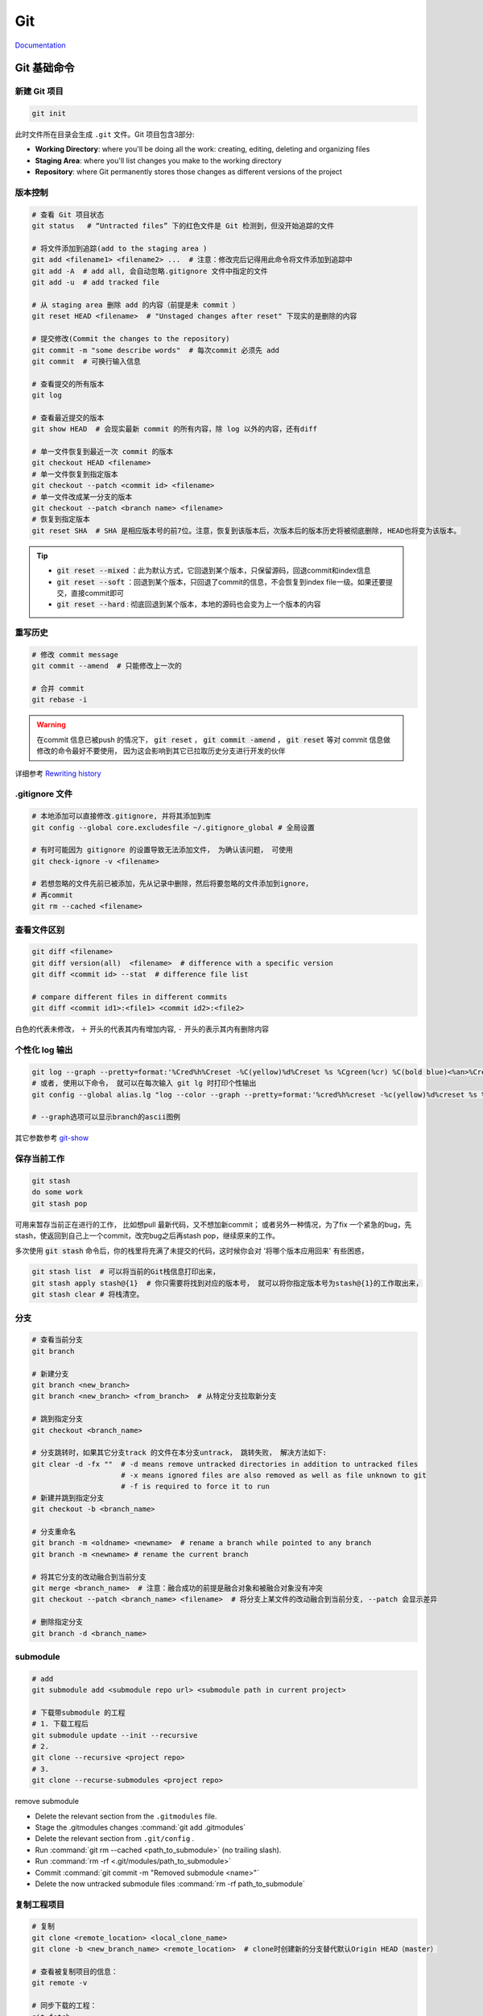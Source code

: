 Git 
====

`Documentation <https://git-scm.com/doc>`_

Git 基础命令
------------

新建 Git 项目 
~~~~~~~~~~~~~
.. code-block:: bash
   
   git init

此时文件所在目录会生成 ``.git`` 文件。Git 项目包含3部分: 

+ **Working Directory**: where you'll be doing all the work: creating, editing, deleting and organizing files
+ **Staging Area**: where you'll list changes you make to the working directory
+ **Repository**: where Git permanently stores those changes as different versions of the project

版本控制
~~~~~~~~~~~~~
.. code-block:: bash

   # 查看 Git 项目状态
   git status   # “Untracted files” 下的红色文件是 Git 检测到，但没开始追踪的文件
     
   # 将文件添加到追踪(add to the staging area )
   git add <filename1> <filename2> ...  # 注意：修改完后记得用此命令将文件添加到追踪中
   git add -A  # add all, 会自动忽略.gitignore 文件中指定的文件
   git add -u  # add tracked file 

   # 从 staging area 删除 add 的内容（前提是未 commit ）
   git reset HEAD <filename>  # "Unstaged changes after reset" 下现实的是删除的内容

   # 提交修改(Commit the changes to the repository)
   git commit -m "some describe words"  # 每次commit 必须先 add
   git commit  # 可换行输入信息

   # 查看提交的所有版本
   git log
     
   # 查看最近提交的版本
   git show HEAD  # 会现实最新 commit 的所有内容，除 log 以外的内容，还有diff
     
   # 单一文件恢复到最近一次 commit 的版本
   git checkout HEAD <filename> 
   # 单一文件恢复到指定版本
   git checkout --patch <commit id> <filename>
   # 单一文件改成某一分支的版本
   git checkout --patch <branch name> <filename>
   # 恢复到指定版本
   git reset SHA  # SHA 是相应版本号的前7位。注意，恢复到该版本后，次版本后的版本历史将被彻底删除, HEAD也将变为该版本。
  
.. Tip::
        + :code:`git reset --mixed` ：此为默认方式，它回退到某个版本，只保留源码，回退commit和index信息
        + :code:`git reset --soft` ：回退到某个版本，只回退了commit的信息，不会恢复到index file一级。如果还要提交，直接commit即可    
        + :code:`git reset --hard` : 彻底回退到某个版本，本地的源码也会变为上一个版本的内容
 
重写历史
~~~~~~~~

.. code-block:: bash

   # 修改 commit message
   git commit --amend  # 只能修改上一次的

   # 合并 commit
   git rebase -i

.. Warning::
        在commit 信息已被push 的情况下， :code:`git reset` ， :code:`git commit -amend` ， :code:`git reset` 等对 commit 信息做修改的命令最好不要使用， 因为这会影响到其它已拉取历史分支进行开发的伙伴

详细参考 `Rewriting history <https://www.atlassian.com/git/tutorials/rewriting-history>`_

.gitignore 文件
~~~~~~~~~~~~~~~
.. code-block:: bash

   # 本地添加可以直接修改.gitignore, 并将其添加到库
   git config --global core.excludesfile ~/.gitignore_global # 全局设置

   # 有时可能因为 gitignore 的设置导致无法添加文件， 为确认该问题， 可使用
   git check-ignore -v <filename>

   # 若想忽略的文件先前已被添加，先从记录中删除，然后将要忽略的文件添加到ignore，
   # 再commit
   git rm --cached <filename>

查看文件区别
~~~~~~~~~~~~~~~~~~~~~
.. code-block:: bash

   git diff <filename> 
   git diff version(all)  <filename>  # difference with a specific version 
   git diff <commit id> --stat  # difference file list

   # compare different files in different commits
   git diff <commit id1>:<file1> <commit id2>:<file2>

白色的代表未修改， ``＋`` 开头的代表其内有增加内容,  ``-`` 开头的表示其内有删除内容
     
个性化 log 输出
~~~~~~~~~~~~~~~~
.. code-block:: bash

   git log --graph --pretty=format:'%Cred%h%Creset -%C(yellow)%d%Creset %s %Cgreen(%cr) %C(bold blue)<%an>%Creset' --abbrev-commit 
   # 或者, 使用以下命令， 就可以在每次输入 git lg 时打印个性输出
   git config --global alias.lg "log --color --graph --pretty=format:'%cred%h%creset -%c(yellow)%d%creset %s %cgreen(%cr) %c(bold blue)<%an>%creset' --abbrev-commit"

   # --graph选项可以显示branch的ascii图例
  
其它参数参考 `git-show <https://linux.die.net/man/1/git-show>`_ 

保存当前工作
~~~~~~~~~~~~~
.. code-block:: bash

   git stash 
   do some work
   git stash pop
     
可用来暂存当前正在进行的工作， 比如想pull 最新代码，又不想加新commit； 或者另外一种情况，为了fix 一个紧急的bug，先stash，使返回到自己上一个commit，改完bug之后再stash pop，继续原来的工作。

多次使用 :code:`git stash` 命令后，你的栈里将充满了未提交的代码，这时候你会对 '将哪个版本应用回来' 有些困惑，
  
.. code-block:: bash
     
   git stash list  # 可以将当前的Git栈信息打印出来，
   git stash apply stash@{1}  # 你只需要将找到对应的版本号， 就可以将你指定版本号为stash@{1}的工作取出来，
   git stash clear # 将栈清空。
  
分支
~~~~~~~~~~~~~
.. code-block:: bash

   # 查看当前分支
   git branch

   # 新建分支
   git branch <new_branch>
   git branch <new_branch> <from_branch>  # 从特定分支拉取新分支

   # 跳到指定分支
   git checkout <branch_name> 

   # 分支跳转时，如果其它分支track 的文件在本分支untrack， 跳转失败， 解决方法如下:
   git clear -d -fx ""  # -d means remove untracked directories in addition to untracked files
                        # -x means ignored files are also removed as well as file unknown to git
                        # -f is required to force it to run
   # 新建并跳到指定分支
   git checkout -b <branch_name>

   # 分支重命名
   git branch -m <oldname> <newname>  # rename a branch while pointed to any branch
   git branch -m <newname> # rename the current branch

   # 将其它分支的改动融合到当前分支
   git merge <branch_name>  # 注意：融合成功的前提是融合对象和被融合对象没有冲突   
   git checkout --patch <branch_name> <filename>  # 将分支上某文件的改动融合到当前分支, --patch 会显示差异

   # 删除指定分支
   git branch -d <branch_name>

submodule
~~~~~~~~~~~

.. code-block:: bash

   # add 
   git submodule add <submodule repo url> <submodule path in current project>

   # 下载带submodule 的工程
   # 1. 下载工程后
   git submodule update --init --recursive
   # 2.
   git clone --recursive <project repo>
   # 3.
   git clone --recurse-submodules <project repo>

remove submodule

- Delete the relevant section from the ``.gitmodules`` file.
- Stage the .gitmodules changes :command:`git add .gitmodules`
- Delete the relevant section from ``.git/config`` .
- Run :command:`git rm --cached <path_to_submodule>` (no trailing slash).
- Run :command:`rm -rf <.git/modules/path_to_submodule>`
- Commit :command:`git commit -m "Removed submodule <name>"`
- Delete the now untracked submodule files :command:`rm -rf path_to_submodule`

   

复制工程项目
~~~~~~~~~~~~~
.. code-block:: bash

   # 复制
   git clone <remote_location> <local_clone_name>
   git clone -b <new_branch_name> <remote_location>  # clone时创建新的分支替代默认Origin HEAD（master）

   # 查看被复制项目的信息：
   git remote -v
     
   # 同步下载的工程：
   git fetch
   git merge origin/master

:code:`fetch` fetched new commits from the remote into local copy of the Git project, those commits are on the **origin/master**  branch, it will not merge changes from the remote into your local repository. Which means your local master branch has not been updated yet, so you need to integrate **origin/master** into your local **master** branch.    

上传自己的更改
~~~~~~~~~~~~~~~~
.. code-block:: bash

   git push origin <local_branch_name>

基于Git的团队合作 
---------------------
`A successful Git branching model <http://nvie.com/posts/a-successful-git-branching-model/>`_
 
一般流程 
~~~~~~~~
- 构建项目repo 并从 master 分支拉取develop 分支
- Fetch and merge changes from the remote develop branch
- Create a branch(feature branch) to work on a new project feature
- Develop the feature on your branch and commit your work
- Fetch and merge from the remote again (in case new commits were made while you were working)
- Push your branch up to the remote for review

分支结构
~~~~~~~~
+ **master** - 在git repo下主分支的职责主要就是负责记录stable版本的迭代，当在beta版本的项目或是开发版本的项目得到了充分的验证之后，我才能将分支并入master分支。master分支永远是production-ready的状态，即稳定可产品化发布的状态。

+ **develop** - 平常开发的一个主要分支了，不管是要做新的feature还是需要做bug fix，都是从这个分支分出来做。在这个分支下主要负责记录开发状态下相对稳定的版本，即完成了某个feature或者修复了某个bug后的开发稳定版本。
  
+ **feature branches** - 这是由许多分别负责不同feature开发的分支组成的一个分支系列。new feature主要就在这个分支系列下进行开发。当我在一个大的develop的迭代之下，往往我们会把每一个迭代分成很多个功能点，并将功能点分派给不同人的人员去开发。每一个人员开发的功能点就会形成一个feature分支，当功能点开发测试完毕之后，就会合并到develop分支去。
  
+ **release branches** - 这是由多个分支组成的一个分支系列。这个分支系列  **从develop** 分支出来，也就是预发分支。在预发状态下，我们往往会进行预发环境下的测试，如果出现缺陷，那么就在该release分支下进行修复，修复完毕测试通过后，即分别并入master分支后develop分支，随后master分支做正常发布。 
  
+ **hotfixes** - 这个分支系列也就是我们常说的紧急线上修复，当线上出现bug且特别紧急的时候，就可以从 **master** 拉出分支到这里进行修复，修复完成后分别并入master和develop分支。

.. image:: /_static/tools/git_repo_branch.jpg


mac 上搭建 git server
---------------------

.. Note::
        server 和 client 必须在同一个局域网

1. 创建名为 git 的普通用户（系统偏好与设置-> 用户和群组）
2. 开启ssh服务 （系统偏好与设置 -> 共享 -> 远程登录 & 仅git ）
3. 将 git 用户添加到sudoers

   .. code-block:: bash
   
      sudo chmod u+w /etc/sudoers
      sudo vim /etc/sudoers
      # 找到 "root ALL=(ALL) ALL", 在其下添加 “git ALL=(ALL) ALL” , 然后保存退出。   
      # 第一个ALL是指网络中的主机，我们后面把它改成了主机名，它指明git可以在此主机上执行后面的命令。  
      # 第二个括号里的ALL是指目标用户，也就是以谁的身份去执行命令。   
      # 最后一个ALL指命令名。  
      sudo chmod 440 /etc/sudoers # 把/etc/sudoers权限改回440 
     
      # 此时可以在客户端测试是否能连接：ssh git@servername ，这里的servername 即服务端terminal显示的名称.local

4. 增加安全性，使用ssh rsa 公钥

   1) 在client 创建 ssh rsa 公钥 （若已创建，则跳过此步）
      
      .. code-block:: bash
      
          cd ~
          ssh-keygen -t rsa #默认存放路径 ~/.ssh/id_rsa.pub

   2) 把ssh rsa 公钥复制到server端

      .. code-block:: bash

          ssh git@servername mkdir .ssh #登录 server 并创建 .ssh 文件夹
          scp ~/.ssh/id_rsa.pub git@servername:.ssh/authorized_keys
      
   3) 修改server 端的sshd_config

      .. code-block:: bash

          ssh git@servername
          cd /etc/ssh
          sudo chmod 666 sshd_config
          vim sshd_config
          # PermitRootLogin yes 改为 no
          # 去掉下面几项前的注释
          # RSAAuthentication yes
          # PubKeyAuthentication yes
          # AuthorizedKeyFile  .ssh/authorized_keys
          # PasswordAuthentication no
          # PermitEmptyPasswords no
          # UsePAM yes 改为 no

5. 使用例子

   1) 在 server 端创建空的 repository
     
      .. code-block:: bash
      
          cd path/to/repo
          mkdir <newreponame.git>  # 注意这里新建的项目所属用户得是上面创建的用户（这里是git), 所以最好是ssh 到server端自行创建，否则会出现无法上传
          cd <newreponame.git>
          git init --bare  # --bare 只是用来存储 pushes，不会当作本地repository 来使用

          # 可以增加 --shared 参数来限制用户权限
          # 1.bare repo
          git init --bare --shared=group <repo_dir.git>  # sets some important variables in repodir/config 
                                                         # "core.sharedRepository=group" and "receive.denyNonFastforwards=true")
                                                         # 若已创建: cd <repo_dir.git>/
                                                         #           git config core.sharedRepository group
          chgrp -R <group_name> <repo_dir.git>      # Change files and directories' group
          chmod -R g+rw <repo_dir>                  # Change permissions
          chmod g-w  <repo_dir.git>/objects/pack/*  # Git pack files should be immutable
          chmod g+s `find <repo_dir.git> -type d`   # New files get group id of directory
          # 2.non-bare repo  
          cd <project_dir>/                         # Enter inside the project directory
          git config core.sharedRepository group    # Update the git's config
          chgrp -R <group_name> <repo_dir>          # Change files and directories' group
          chmod -R g+rw <repo_dir>                  # Change permissions
          chmod g-w  <repo_dir.git>/.git/objects/pack/*             # Git pack files should be immutable
          chmod g+s `find <repo_dir.git> -type d`   # New files get group id of directory

          # 或者把client端的现有仓库导出为裸仓库(即一个不包含当前工作目录的仓库),
          # 再移到服务器上 (不推荐!!： remote 错误)
          git clone --bare <my_project>/.git <save_project.git> 
          scp -r <save_project.git> user@server_name:path/to/parent_dir

   2）在client 端，创建local repository 并 push
 
      .. code-block:: bash
      
          cd path/to/project
          git init 
          git add .
          git commit -m "init commit"
          git remote add origin git@servername:path/to/newreponame.git
          git push origin master

          # 创建远程分支
          git push origin <local_branch_name>         # 提交本地分支到远程的默认分支
          git push origin <local_branch_name>:<remote_branch_name>    # 提交本地分支到远程的特定分支
        
          # 删除远程的分支
          git push origin :<remote_branch_name>               # 1.刚提交的远程分支将被删除，但是本地还会保留
          git branch -r -d origin/<remote_branch_name>        # 或者这样 # 2.
        
          # 若要删除的远程为默认分支，则需将修改参考的当前默认分支, 在远程输入：
          git symbolic-ref HEAD refs/heads/<branch_name>

   3) 在client 端，获取server端的更改

      .. code-block:: bash

          git pull origin master  # 注意：pull相当于是fetch 和 merge 的结合，实际使用时，fetch 更安全  

          # 拉取远程分支
          git fetch origin <远程分支名> # 1.直接拉取
          git checkout -b <本地分支名> origin/<远程分支名>  # 2.本地新建分支, 把此分支放入其中
          git checkout -t <remote_name/branch_name> #clone 指定分支（= git checkout -b <branch_name> <remote_name/branch_name>）
        
          # 本地修改的情况下拉取远程分支会报错，此时先stash，再pull， 根据冲突做修改， 
          # 然后stash pop 以重新获取之前的修改
          git stash
          git pull origin master
          git stash pop

6. `GitRepo acess control <https://wincent.com/wiki/Git_repository_access_control>`_

ubuntu 上搭建git server
-----------------------

参考 `Git on the Server - Setting Up the Server <https://git-scm.com/book/en/Git-on-the-Server-Setting-Up-the-Server>`_

错误集锦
---------

+ 如果拉取远程分支失败，‘cannot update paths and switch to branch’, 原因可能是remote 没有 update
  
  .. code-block:: bash

      git remote show <remote_name>  # 查看想拉取的分支是否在 new remote branch
      git remote update              # 若是， 更新  remote
      git fetch

+ the ECDSA host key for 'lxh-mac.local' differs from the key for the IP address '192.168.1.101'  

  .. code-block:: bash 

     ssh-keygen -R 192.168.1.101 

+ `git log 的信息无法打印在命令行 <https://stackoverflow.com/questions/33592008/git-log-show-etc-replaces-the-terminal-screen>`_
